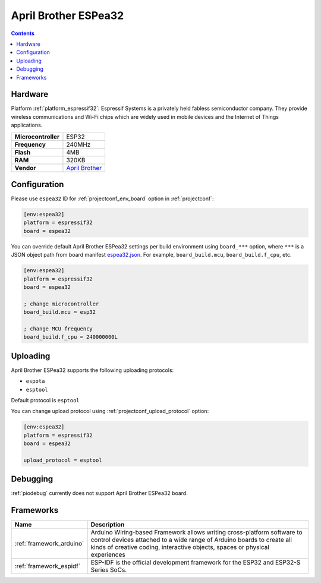  
.. _board_espressif32_espea32:

April Brother ESPea32
=====================

.. contents::

Hardware
--------

Platform :ref:`platform_espressif32`: Espressif Systems is a privately held fabless semiconductor company. They provide wireless communications and Wi-Fi chips which are widely used in mobile devices and the Internet of Things applications.

.. list-table::

  * - **Microcontroller**
    - ESP32
  * - **Frequency**
    - 240MHz
  * - **Flash**
    - 4MB
  * - **RAM**
    - 320KB
  * - **Vendor**
    - `April Brother <https://blog.aprbrother.com/product/espea?utm_source=platformio.org&utm_medium=docs>`__


Configuration
-------------

Please use ``espea32`` ID for :ref:`projectconf_env_board` option in :ref:`projectconf`:

.. code-block:: ini

  [env:espea32]
  platform = espressif32
  board = espea32

You can override default April Brother ESPea32 settings per build environment using
``board_***`` option, where ``***`` is a JSON object path from
board manifest `espea32.json <https://github.com/platformio/platform-espressif32/blob/master/boards/espea32.json>`_. For example,
``board_build.mcu``, ``board_build.f_cpu``, etc.

.. code-block:: ini

  [env:espea32]
  platform = espressif32
  board = espea32

  ; change microcontroller
  board_build.mcu = esp32

  ; change MCU frequency
  board_build.f_cpu = 240000000L


Uploading
---------
April Brother ESPea32 supports the following uploading protocols:

* ``espota``
* ``esptool``

Default protocol is ``esptool``

You can change upload protocol using :ref:`projectconf_upload_protocol` option:

.. code-block:: ini

  [env:espea32]
  platform = espressif32
  board = espea32

  upload_protocol = esptool

Debugging
---------
:ref:`piodebug` currently does not support April Brother ESPea32 board.

Frameworks
----------
.. list-table::
    :header-rows:  1

    * - Name
      - Description

    * - :ref:`framework_arduino`
      - Arduino Wiring-based Framework allows writing cross-platform software to control devices attached to a wide range of Arduino boards to create all kinds of creative coding, interactive objects, spaces or physical experiences

    * - :ref:`framework_espidf`
      - ESP-IDF is the official development framework for the ESP32 and ESP32-S Series SoCs.